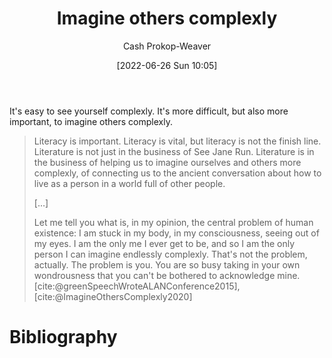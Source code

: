 :PROPERTIES:
:ID:       91aae608-44c7-4dd0-94e1-512d5d5263cf
:LAST_MODIFIED: [2023-09-06 Wed 08:04]
:END:
#+title: Imagine others complexly
#+hugo_custom_front_matter: :slug "91aae608-44c7-4dd0-94e1-512d5d5263cf"
#+author: Cash Prokop-Weaver
#+date: [2022-06-26 Sun 10:05]
#+filetags: :concept:

It's easy to see yourself complexly. It's more difficult, but also more important, to imagine others complexly.

#+begin_quote
Literacy is important. Literacy is vital, but literacy is not the finish line. Literature is not just in the business of See Jane Run. Literature is in the business of helping us to imagine ourselves and others more complexly, of connecting us to the ancient conversation about how to live as a person in a world full of other people.

[...]

Let me tell you what is, in my opinion, the central problem of human existence: I am stuck in my body, in my consciousness, seeing out of my eyes. I am the only me I ever get to be, and so I am the only person I can imagine endlessly complexly. That's not the problem, actually. The problem is you. You are so busy taking in your own wondrousness that you can't be bothered to acknowledge mine.
[cite:@greenSpeechWroteALANConference2015], [cite:@ImagineOthersComplexly2020]
#+end_quote

* Flashcards :noexport:
:PROPERTIES:
:ANKI_DECK: Default
:END:
** Describe :fc:
:PROPERTIES:
:CREATED: [2022-11-22 Tue 14:33]
:FC_CREATED: 2022-11-22T22:33:59Z
:FC_TYPE:  double
:ID:       4aa8147d-ca85-4551-a159-457cb27576e5
:END:
:REVIEW_DATA:
| position | ease | box | interval | due                  |
|----------+------+-----+----------+----------------------|
| front    | 2.65 |   7 |   287.01 | 2024-03-31T04:28:21Z |
| back     | 2.65 |   7 |   359.61 | 2024-07-07T15:38:07Z |
:END:

[[id:91aae608-44c7-4dd0-94e1-512d5d5263cf][Imagine others complexly]]

*** Back
It's easy to see yourself complexly. It's more difficult, but also more important, to imagine others complexly.

Related: Empathy
*** Source
[cite:@greenSpeechWroteALANConference2015]
* Bibliography
#+print_bibliography:
